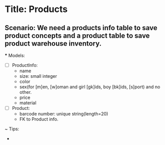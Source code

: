 * Title: Products

** Scenario: We need a products info table to save product concepts and a product table to save product warehouse inventory.

  *** Models:
    - [ ] ProductInfo:
        - name
        - size: small integer
        - color
        - sex(for [m]en, [w]oman and girl [gk]ids, boy [bk]ids, [s]port) and no other.
        - price
        - material

    - [ ] Product:
        - barcode number: unique string(length=20)
        - FK to Product info.

    ~ Tips:
      - 


